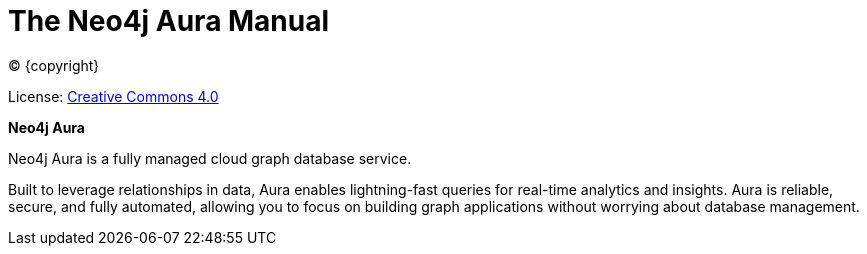 [[aura-guide]]
= The Neo4j Aura Manual
:description: This manual describes how to use Neo4j Aura.
:sectnums:
:toc:
:toclevels: 4

ifdef::backend-html5[(C) {copyright}]
ifndef::backend-pdf[]

License: link:{common-license-page-uri}[Creative Commons 4.0]
endif::[]
ifdef::backend-pdf[]
(C) {copyright}

License: <<license, Creative Commons 4.0>>
endif::[]

*Neo4j Aura*

Neo4j Aura is a fully managed cloud graph database service. 

Built to leverage relationships in data, Aura enables lightning-fast queries for real-time analytics and insights.
Aura is reliable, secure, and fully automated, allowing you to focus on building graph applications without worrying about database management.